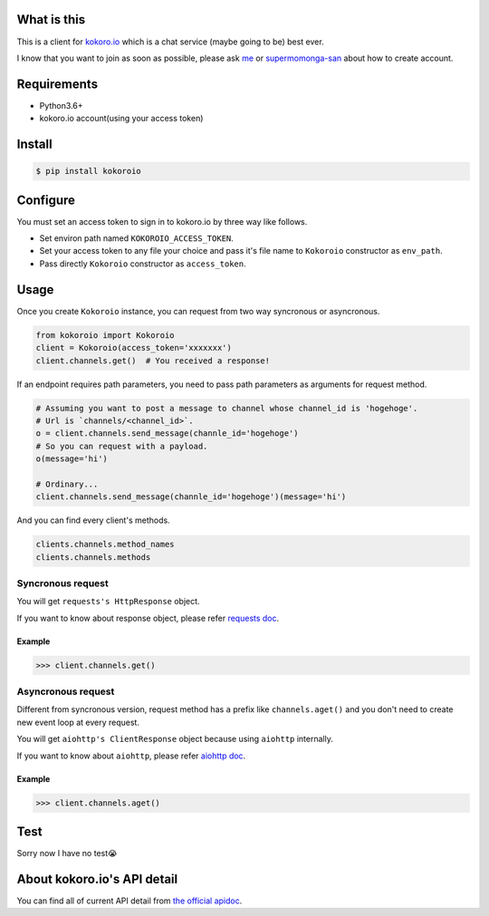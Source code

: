 .. image:: https://badge.fury.io/py/kokoroio.svg
    :target: https://badge.fury.io/py/kokoroio

############
What is this
############
This is a client for `kokoro.io <https://kokoro.io/>`_ which is a chat service (maybe going to be) best ever.

I know that you want to join as soon as possible, please ask `me <https://twitter.com/mtwtkman>`_ or `supermomonga-san <https://twitter.com/supermomonga>`_ about how to create account.

############
Requirements
############
- Python3.6+
- kokoro.io account(using your access token)

########
Install
########
.. code-block:: bash

   $ pip install kokoroio

#########
Configure
#########
You must set an access token to sign in to kokoro.io by three way like follows.

- Set environ path named ``KOKOROIO_ACCESS_TOKEN``.
- Set your access token to any file your choice and pass it's file name to ``Kokoroio`` constructor as ``env_path``.
- Pass directly ``Kokoroio`` constructor as ``access_token``.

#####
Usage
#####
Once you create ``Kokoroio`` instance, you can request from two way syncronous or asyncronous.

.. code-block:: python

   from kokoroio import Kokoroio
   client = Kokoroio(access_token='xxxxxxx')
   client.channels.get()  # You received a response!

If an endpoint requires path parameters, you need to pass path parameters as arguments for request method.

.. code-block:: python

   # Assuming you want to post a message to channel whose channel_id is 'hogehoge'.
   # Url is `channels/<channel_id>`.
   o = client.channels.send_message(channle_id='hogehoge')
   # So you can request with a payload.
   o(message='hi')

   # Ordinary...
   client.channels.send_message(channle_id='hogehoge')(message='hi')

And you can find every client's methods.

.. code-block:: python

  clients.channels.method_names
  clients.channels.methods

===================
Syncronous request
===================
You will get ``requests's HttpResponse`` object.

If you want to know about response object, please refer `requests doc <http://docs.python-requests.org/en/master/>`_.

-------
Example
-------
.. code-block:: python

   >>> client.channels.get()

===================
Asyncronous request
===================
Different from syncronous version, request method has ``a`` prefix like ``channels.aget()`` and you don't need to create new event loop at every request.

You will get ``aiohttp's ClientResponse`` object because using ``aiohttp`` internally.

If you want to know about ``aiohttp``, please refer `aiohttp doc <http://aiohttp.readthedocs.io/en/stable/>`_.

-------
Example
-------
.. code-block:: python

   >>> client.channels.aget()

####
Test
####
Sorry now I have no test😭

############################
About kokoro.io's API detail
############################
You can find all of current API detail from `the official apidoc <https://kokoro.io/apidoc>`_.
